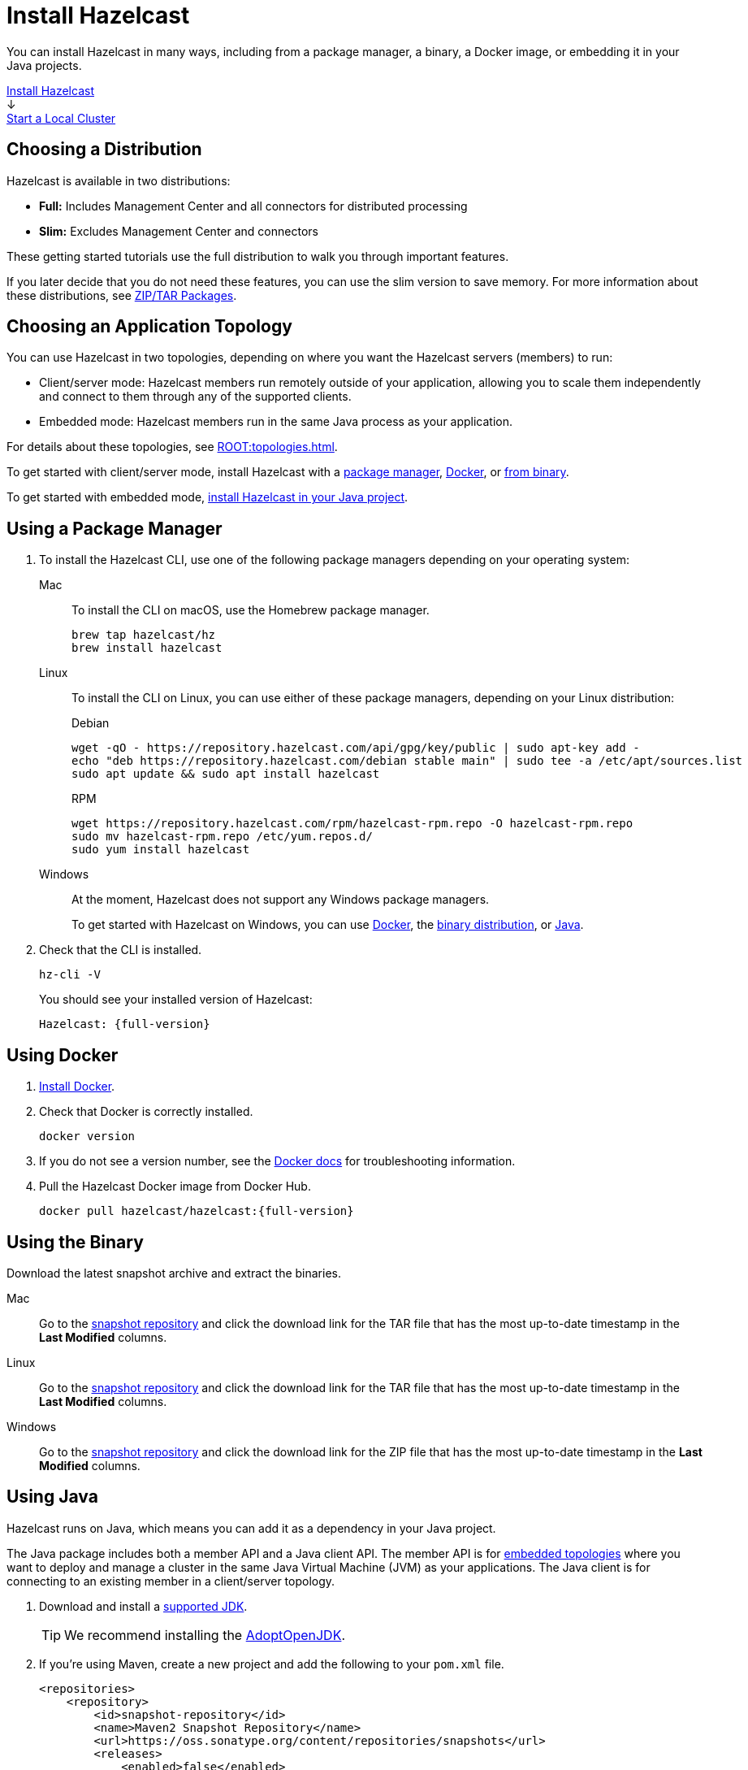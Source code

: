 = Install Hazelcast
:description: You can install Hazelcast in many ways, including from a package manager, a binary, a Docker image, or embedding it in your Java projects.
:page-box-number: 1

{description}

++++
<div id="userMap">
<div class="content"><a href="install-hazelcast.html"><div class="box box1">Install Hazelcast</div></a></div>
<div class="arrow">↓</div>
<div class="content"><a href="get-started-binary.html"><div class="box box2">Start a Local Cluster</div></a></div>
++++

== Choosing a Distribution

Hazelcast is available in two distributions:

- *Full:* Includes Management Center and all connectors for distributed processing
- *Slim:* Excludes Management Center and connectors

These getting started tutorials use the full distribution to walk you through important features.

If you later decide that you do not need these features, you can use the slim version to save memory. For more information about these distributions, see xref:deploy:installing-upgrading.adoc#installing-using-download-archives[ZIP/TAR Packages].

== Choosing an Application Topology

You can use Hazelcast in two topologies, depending on where you want the Hazelcast servers (members) to run:

- Client/server mode: Hazelcast members run remotely outside of your application, allowing you to scale them independently and connect to them through any of the supported clients.
- Embedded mode: Hazelcast members run in the same Java process as your application.

For details about these topologies, see xref:ROOT:topologies.adoc[].

To get started with client/server mode, install Hazelcast with a <<using-a-package-manager, package manager>>, <<using-docker, Docker>>, or <<using-the-binary, from binary>>.

To get started with embedded mode, <<use-java, install Hazelcast in your Java project>>.

== Using a Package Manager

. To install the Hazelcast CLI, use one of the following package managers depending on your operating system:
+
[tabs] 
==== 
Mac:: 
+ 
--

To install the CLI on macOS, use the Homebrew package manager.

[source,bash]
----
brew tap hazelcast/hz
brew install hazelcast
----
--

Linux::
+
--

To install the CLI on Linux, you can use either of these package managers, depending on your Linux distribution:

.Debian
[source,shell]
----
wget -qO - https://repository.hazelcast.com/api/gpg/key/public | sudo apt-key add -
echo "deb https://repository.hazelcast.com/debian stable main" | sudo tee -a /etc/apt/sources.list
sudo apt update && sudo apt install hazelcast
----

.RPM
[source,shell]
----
wget https://repository.hazelcast.com/rpm/hazelcast-rpm.repo -O hazelcast-rpm.repo
sudo mv hazelcast-rpm.repo /etc/yum.repos.d/
sudo yum install hazelcast
----
--
Windows::
+
--
At the moment, Hazelcast does not support any Windows package managers.

To get started with Hazelcast on Windows, you can use <<using-docker,Docker>>, the <<using-the-binary, binary distribution>>, or <<using-java, Java>>.
--
====

. Check that the CLI is installed.
+
[source,shell]
----
hz-cli -V
----
+
You should see your installed version of Hazelcast:
+
[source,shell,subs="attributes+"]
----
Hazelcast: {full-version}
----

== Using Docker

. link:https://docs.docker.com/get-docker/[Install Docker^].

. Check that Docker is correctly installed.
+
[source,bash]
----
docker version
----

. If you do not see a version number, see the link:https://docs.docker.com/config/daemon/[Docker docs^] for troubleshooting information.

. Pull the Hazelcast Docker image from Docker Hub.
+
[source,bash,subs="attributes+"]
----
docker pull hazelcast/hazelcast:{full-version}
----

== Using the Binary

Download the latest snapshot archive and extract the binaries.

[tabs] 
==== 
Mac:: 
+ 
--
Go to the link:https://oss.sonatype.org/content/repositories/snapshots/com/hazelcast/hazelcast-distribution/{full-version}/[snapshot repository] and click the download link for the TAR file that has the most up-to-date timestamp in the *Last Modified* columns.
--
Linux:: 
+ 
--
Go to the link:https://oss.sonatype.org/content/repositories/snapshots/com/hazelcast/hazelcast-distribution/{full-version}/[snapshot repository] and click the download link for the TAR file that has the most up-to-date timestamp in the *Last Modified* columns.
--
Windows:: 
+
--
Go to the link:https://oss.sonatype.org/content/repositories/snapshots/com/hazelcast/hazelcast-distribution/{full-version}/[snapshot repository] and click the download link for the ZIP file that has the most up-to-date timestamp in the *Last Modified* columns.
--
====


== Using Java

Hazelcast runs on Java, which means you can add it as a dependency in your Java project.

The Java package includes both a member API and a Java client API. The member API is for xref:ROOT:topologies.adoc[embedded topologies] where you want to deploy and manage a cluster in the same Java Virtual Machine (JVM) as your applications. The Java client is for connecting to an existing member in a client/server topology.

. Download and install a xref:deploy:supported-jvms.adoc[supported JDK].
+
TIP: We recommend installing the link:https://adoptopenjdk.net[AdoptOpenJDK^].

. If you're using Maven, create a new project and add the following to your `pom.xml` file.
+
[source,xml,subs="attributes+"]
----
<repositories>
    <repository>
        <id>snapshot-repository</id>
        <name>Maven2 Snapshot Repository</name>
        <url>https://oss.sonatype.org/content/repositories/snapshots</url>
        <releases>
            <enabled>false</enabled>
        </releases>
    </repository>
</repositories>
<dependencies>
   <dependency>
       <groupId>com.hazelcast</groupId>
       <artifactId>hazelcast</artifactId>
       <version>{full-version}</version>
   </dependency>
</dependencies>
----

. If you aren't using a build tool, link:https://repo1.maven.org/maven2/com/hazelcast/hazelcast/{full-version}/hazelcast-{full-version}.jar[download the Hazelcast JAR file] and add it to your classpath.

== Next Steps

To continue learning about Hazelcast, xref:get-started-binary.adoc[start a local cluster].
